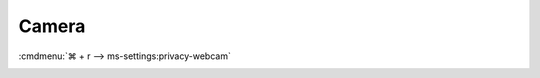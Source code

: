 .. _w10-1903-reasonable-privacy-camera:

Camera
######
:cmdmenu:`⌘ + r --> ms-settings:privacy-webcam`

.. dropdown:: Allow access to the camera on this device
  :container: + shadow
  :title: bg-primary text-white font-weight-bold
  :animate: fade-in

  Enable Camera access and disable specific apps.

  .. gpo::    Disable access to camera on this device
    :path:    Computer Configuration -->
              Administrative Templates -->
              Windows Components -->
              Camera -->
              Allow Use of Camera
    :value0:  ☑, {ENABLED}
    :update:  2021-02-19
    :generic:
    :open:

    This disables hardware access. See :ref:`Allow apps to access your camera
    <w10-1903-privacy-camera>` to manage access on a per app basis.

  .. regedit:: Disable access to camera on this device
    :path:     HKEY_LOCAL_MACHINE\SOFTWARE\Policies\Microsoft\Camera
    :value0:   AllowCamera, {DWORD}, 1
    :update:   2021-02-19
    :generic:
    :open:

    See :ref:`Allow apps to access your camera <w10-1903-privacy-app-list>` to
    generate a list of apps for more fine grained control of app access.

    ``0`` to disable camera, ``Deny`` to dney constent for camera access.

  .. regedit:: Disable apps access to your camera consentstore
    :path:     HKEY_LOCAL_MACHINE\SOFTWARE\Microsoft\Windows\CurrentVersion\
               CapabilityAccessManager\ConsentStore\webcam
    :value0:   Value, {SZ}, Allow
    :update:   2021-02-19
    :generic:
    :open:

    See :ref:`Allow apps to access your camera <w10-1903-privacy-app-list>` to
    generate a list of apps for more fine grained control of app access.

    ``0`` to disable camera, ``Deny`` to dney constent for camera access.

.. _w10-1903-privacy-camera:

.. dropdown:: Allow apps to access your camera
  :container: + shadow
  :title: bg-primary text-white font-weight-bold
  :animate: fade-in

  See :ref:`w10-1903-privacy-app-list` to generate a list of apps for more fine 
  grained control of app access.

  .. gpo::    Disable apps access to your camera
    :path:    Computer Configuration -->
              Administrative Templates -->
              Windows Components -->
              App Privacy -->
              Let Windows apps access the camera
    :value0:  ☑, {ENABLED}
    :value1:  Default for all apps, Force Deny
    :ref:     https://docs.microsoft.com/en-us/windows/privacy/manage-connections-from-windows-operating-system-components-to-microsoft-services#183-camera
    :update:  2021-02-19
    :generic:
    :open:

  .. regedit:: Disable apps access to your camera
    :path:     HKEY_LOCAL_MACHINE\Software\Policies\Microsoft\Windows\AppPrivacy
    :value0:   LetAppsAccessCamera, {DWORD}, 2
    :update:   2021-02-19
    :generic:
    :open:

    ``0`` enables apps access to camera.
